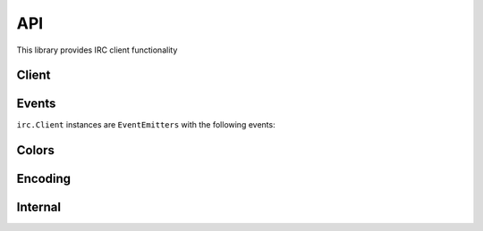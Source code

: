 API
===

This library provides IRC client functionality

Client
----------

.. js:function:: irc.Client(server, nick [, options])

    This object is the base of the library.
    It represents a single nick connected to a single IRC server.

    The first argument is the server address to connect to, and the second is the nickname to attempt to use.
    The third optional argument is an options object with default
    values::

        {
            userName: 'nodebot',
            realName: 'nodeJS IRC client',
            password: null,
            port: 6667,
            localAddress: null,
            localPort: null,
            debug: false,
            showErrors: false,
            channels: [],
            autoConnect: true,
            autoRejoin: false,
            autoRenick: false,
            renickCount: null,
            renickDelay: 60000,
            retryCount: null,
            retryDelay: 2000,
            secure: false,
            selfSigned: false,
            certExpired: false,
            floodProtection: false,
            floodProtectionDelay: 1000,
            sasl: false,
            webirc: {
              pass: '',
              ip: '',
              host: ''
            },
            stripColors: false,
            channelPrefixes: "&#",
            messageSplit: 512,
            encoding: null,
            millisecondsOfSilenceBeforePingSent: 15 * 1000,
            millisecondsBeforePingTimeout: 8 * 1000,
            enableStrictParse: false
        }


    ``localAddress`` is the address to bind to when connecting.

    `localPort` is the local port to bind when connecting, such as `50555`

    ``debug`` will output timestamped messages to the console using ``util.log`` when certain events are fired. If this is true, it will override ``showErrors``.

    ``showErrors`` will output timestamped errors to the console using ``util.log``, such as when certain IRC responses are encountered or an attempt to find the message charset fails.
    If ``debug`` is true, it will override this.

    ``channels`` is an array of channels to join on connect.

    ``autoConnect`` has the client connect when instantiated.
    If disabled, you will need to call ``connect()`` on the client instance::

        var client = new irc.Client({ autoConnect: false, ... });
        client.connect();

    ``autoRejoin`` has the client rejoin channels after being kicked.

    ``autoRenick`` has the client attempt to renick to its configured nickname if it can't originally join with it (due to nickname clash).
    Only takes effect when the client receives a ``err_nicknameinuse`` message – if disabled after this point, will not cancel the effect.
    See ``cancelAutoRenick`` to cancel a current renick attempt.
    See ``renickCount`` and ``renickDelay`` to configure.

    ``renickCount`` is the number of times the client will try to automatically renick (reset each time it connects).
    It defaults to ``null`` (meaning infinite retry).

    ``renickDelay`` is the number of milliseconds to wait before retrying to automatically renick.
    It defaults to 60,000ms (60 seconds).

    ``retryCount`` is the number of times the client will try to automatically reconnect when disconnected from the server.
    It defaults to ``null`` (meaning infinite retry).

    ``retryDelay`` is the number of milliseconds to wait before retrying to automatically reconnect when disconnected from the server.
    It defaults to 2000ms (2 seconds).

    ``secure`` (SSL connection) can be a true value or an object (the kind returned by ``crypto.createCredentials()``) specifying the certificate and other details for validation.
    If you set ``selfSigned`` to true, it will accept certificates from a non-trusted CA.
    If you set ``certExpired`` to true, the bot will accept expired certificates.

    ``floodProtection`` queues all your messages and slowly transmits them to prevent being kicked for flooding.
    Alternatively, use ``Client.activateFloodProtection()`` to activate flood protection after instantiating the client.

    ``floodProtectionDelay`` sets the amount of time that the client will wait between sending subsequent messages when ``floodProtection`` is enabled.

    ``sasl`` enables SASL support.
    You'll also want to set ``nick``, ``userName``, and ``password`` for authentication.

    ``webirc`` is an object that contains WEBIRC credentials (if applicable).

    ``stripColors`` removes mIRC colors (0x03 followed by one or two ASCII numbers for the foreground and background color), as well as ircII "effect" codes (``0x02`` bold, ``0x1f`` underline, ``0x16`` reverse, ``0x0f`` reset) from the message before parsing it.

    ``messageSplit`` will split up large messages sent with the ``say`` method into multiple messages of lengths shorter than ``messageSplit`` bytes, attempting to split at whitespace where possible.

    ``encoding`` specifies the encoding for the bot to convert messages to.
    To disable this, leave the value blank or false.
    Example values are ``UTF-8`` and ``ISO-8859-15``.

    ``millisecondsOfSilenceBeforePingSent`` controls the amount of time the ping timer will wait before sending a ping request.

    ``millisecondsBeforePingTimeout`` controls the amount of time the ping timer will wait after sending a ping request before the bot receives a ``pingTimeout`` event.

    ``enableStrictParse`` will make the client try to conform more strictly to `the RFC 2812 standard <https://www.ietf.org/rfc/rfc2812.txt>`_ for parsing nicknames, preventing eg CJK characters from appearing in them.

.. js:function:: Client.connect([retryCount [, callback]])

    Connects to the server.
    Used when ``autoConnect`` in the options is set to false, or after a disconnect.
    Outputs an error to console if there is already an active connection.
    If ``retryCount`` is a function, it will be treated as a ``callback`` (i.e. both arguments to this function are optional).

    :param integer retryCount: an optional number of times to attempt reconnection
    :param function callback: an optional callback to fire upon connection

.. js:function:: Client.disconnect([message [, callback]])

    Disconnects from the IRC server.
    If ``message`` is a function it will be treated as a ``callback`` (i.e. both arguments to this function are optional).
    Outputs an error to console if it is already disconnected or disconnecting.

    :param string message: an optional message to send when disconnecting
    :param function callback: an optional callback

.. js:function:: Client.send(command, arg1, arg2, ...)

    Sends a raw message to the server.
    Generally speaking, it's best to use other, more specific methods with priority, unless you know what you're doing.

.. js:function:: Client.join(channelList, [callback])

    Joins the specified channel.

    :param string channelList: the channel(s) to join
    :param function callback: an optional callback to automatically attach to ``join#channelname`` for each channel

    ``channelList`` supports multiple channels in a comma-separated string (`as in the IRC protocol <https://tools.ietf.org/html/rfc2812#page-16>`_).
    The callback is called for each channel, but does not include the ``channel`` parameter (see the ``join#channel`` event).

    To optionally send a list of keys (channel passwords) associated with each channel, add a space after the list of channels and append the list of channels.
    For example: ``#foo,&bar fubar,foobar`` will join the channel ``#foo`` with the key ``fubar`` and the channel ``&bar`` with the key ``foobar``.

    Passing ``'0'`` to the ``channelList`` parameter will send ``JOIN 0`` to the server.
    As in the IRC spec, this will cause the client to part from all current channels.
    In such a case, the callback will not be called; you should instead bind to the ``part`` event to keep track of the progress made.

.. js:function:: Client.part(channel, [message], [callback])

    Parts the specified channel.

    :param string channelList: the channel(s) to part
    :param string message: an optional message to send upon leaving the channel
    :param function callback: a optional callback to automatically attach to ``part#channelname`` for each channel

    As with ``Client.join``, the ``channelList`` parameter supports multiple channels in a comma-separated string, for each of which the callback will be called.

.. js:function:: Client.say(target, message)

    Sends a message to the specified target.

    :param string target: a nickname or a channel to send the message to
    :param string message: the message to send

.. js:function:: Client.action(target, message)

    Sends an action to the specified target.
    Often transmitted with ``/me`` in IRC clients.

    :param string target: a nickname or a channel to send the action message to
    :param string text: the text of the action to send

.. js:function:: Client.notice(target, message)

    Sends a notice to the specified target.

    :param string target: a nickname or a channel to send the notice to
    :param string message: the message to send to the target

.. js:function:: Client.whois(nick, callback)

    Request a whois for the specified ``nick``.

    :param string nick: a nickname to request a whois of
    :param function callback: a callback to fire when the server sends the response; is passed the same information as in the ``whois`` event above

.. js:function:: Client.ctcp(target, type, text)

    Sends a CTCP message to the specified target.

    :param string target: a nickname or a channel to send the CTCP message to
    :param string type: the type of the CTCP message; that is, "privmsg" for a ``PRIVMSG``, and anything else for a ``NOTICE``
    :param string text: the CTCP message to send

.. js:function:: Client.list([arg1, arg2, ...])

    Request a channel listing from the server.
    The arguments for this method are fairly server specific, so this method passes them through exactly as specified.

    Responses from the server are available through the ``channellist_start``, ``channellist_item``, and ``channellist`` events.

.. js:function:: Client.activateFloodProtection([interval])

    Activates flood protection manually after instantiation of the client.
    You can also use the ``floodProtection`` option while instantiating the client to enable flood protection then; see also ``floodProtectionDelay`` to set the message interval.

    This should only be called once per Client instance, not on every connection, and cannot currently be deactivated.

    :param integer interval: an optional configuration for amount of time to wait between messages, defaults to client configuration value

.. js:function:: Client.cancelAutoRenick()

    Cancels the current auto-renick event; see the ``autoRenick`` config option for more details.
    Returns the interval object, if it existed.

.. js:function:: Client.canConvertEncoding()

    Calls the exported function ``irc.canConvertEncoding()``.

Events
------

``irc.Client`` instances are ``EventEmitters`` with the following events:


.. js:data:: 'registered'

    ``function (message) { }``

    Emitted when the server sends the initial 001 line, indicating you've connected to the server.
    See the ``raw`` event for details on the ``message`` object.

.. js:data:: 'motd'

    ``function (motd) { }``

    Emitted when the server sends the message of the day to clients.

.. js:data:: 'message'

    ``function (nick, to, text, message) { }``

    Emitted when a message is sent.
    The ``to`` parameter can be either a nick (which is most likely this client's nick and represents a private message), or a channel (which represents a message to that channel).
    See the ``raw`` event for details on the ``message`` object.

.. js:data:: 'message#'

    ``function (nick, to, text, message) { }``

    Emitted when a message is sent to any channel (i.e. exactly the same as the ``message`` event but excluding private messages).
    See the ``raw`` event for details on the ``message`` object.

.. js:data:: 'message#channel'

    ``function (nick, text, message) { }``

    Same as the 'message' event, but only emitted for the specified channel.
    See the ``raw`` event for details on the ``message`` object.

.. js:data:: 'selfMessage'

    ``function (to, text) { }``

    Emitted when a message is sent from the client.
    The ``to`` parameter is the target of the message, which can be either a nick (in a private message) or a channel (as in a message to that channel)

.. js:data:: 'notice'

    ``function (nick, to, text, message) { }``

    Emitted when a notice is sent.
    The ``to`` parameter can be either a nick (most likely this client's nick and so represents a private message), or a channel (which represents a message to that channel).
    The ``nick`` parameter is either the sender's nick or ``null``, representing that the notice comes from the server.
    See the ``raw`` event for details on the ``message`` object.

.. js:data:: 'action'

    ``function (from, to, text, message) { }``

    Emitted whenever a user performs an action (e.g. ``/me waves``).
    See the ``raw`` event for details on the ``message`` object.

.. js:data:: 'pm'

    ``function (nick, text, message) { }``

    Same as the 'message' event, but only emitted when the message is directed to the client.
    See the ``raw`` event for details on the ``message`` object.

.. js:data:: 'invite'

    ``function (channel, from, message) { }``

    Emitted when the client receives an ``/invite``.
    See the ``raw`` event for details on the ``message`` object.

.. js:data:: 'names'

    ``function (channel, nicks) { }``

    Emitted when the server sends a list of nicks for a channel (which happens immediately after joining or on request).
    The nicks object passed to the callback is keyed by nickname, and has values '', '+', or '@' depending on the level of that nick in the channel.

.. js:data:: 'names#channel'

    ``function (nicks) { }``

    Same as the 'names' event, but only emitted for the specified channel.

.. js:data:: 'topic'

    ``function (channel, topic, nick, message) { }``

    Emitted when the server sends the channel topic after joining a channel, or when a user changes the topic on a channel.
    See the ``raw`` event for details on the ``message`` object.

.. js:data:: 'join'

    ``function (channel, nick, message) { }``

    Emitted when a user joins a channel (including when the client itself joins a channel).
    See the ``raw`` event for details on the ``message`` object.

.. js:data:: 'join#channel'

    ``function (nick, message) { }``

    Same as the 'join' event, but only emitted for the specified channel.
    See the ``raw`` event for details on the ``message`` object.

.. js:data:: 'part'

    ``function (channel, nick, reason, message) { }``

    Emitted when a user parts a channel (including when the client itself parts a channel).
    See the ``raw`` event for details on the ``message`` object.

.. js:data:: 'part#channel'

    ``function (nick, reason, message) { }``

    Same as the 'part' event, but only emitted for the specified channel.
    See the ``raw`` event for details on the ``message`` object.

.. js:data:: 'quit'

    ``function (nick, reason, channels, message) { }``

    Emitted when a user disconnects from the IRC server, leaving the specified array of channels.
    Channels are emitted case-lowered.

    See the ``raw`` event for details on the ``message`` object.

.. js:data:: 'kick'

    ``function (channel, nick, by, reason, message) { }``

    Emitted when a user is kicked from a channel.
    See the ``raw`` event for details on the ``message`` object.

.. js:data:: 'kick#channel'

    ``function (nick, by, reason, message) { }``

    Same as the 'kick' event, but only emitted for the specified channel.
    See the ``raw`` event for details on the ``message`` object.

.. js:data:: 'kill'

    ``function (nick, reason, channels, message) { }``

    Emitted when a user is killed from the IRC server.
    The ``channels`` parameter is an array of channels the killed user was in, those known to the client (that is, the ones the bot was present in).
    Channels are emitted case-lowered.

    See the ``raw`` event for details on the ``message`` object.

.. js:data:: 'nick'

    ``function (oldnick, newnick, channels, message) { }``

    Emitted when a user changes nick, with the channels the user is known to be in.
    Channels are emitted case-lowered.

    See the ``raw`` event for details on the ``message`` object.

.. js:data:: '+mode'

    ``function (channel, by, mode, argument, message) { }``

    Emitted when a mode is added to a user or channel.
    The ``channel`` parameter is the channel which the mode is being set on/in.
    The ``by`` parameter is the user setting the mode.
    The ``mode`` parameter is the single character mode identifier.
    If the mode is being set on a user, ``argument`` is the nick of the user.  If the mode is being set on a channel, ``argument`` is the argument to the mode.
    If a channel mode doesn't have any arguments, ``argument`` will be 'undefined'.
    See the ``raw`` event for details on the ``message`` object.

.. js:data:: '-mode'

    ``function (channel, by, mode, argument, message) { }``

    Emitted when a mode is removed from a user or channel.
    The other arguments are as in the ``+mode`` event.

.. js:data:: 'whois'

    ``function (info) { }``

    Emitted when the server finishes outputting a WHOIS response.
    The information should look something like::

        {
            nick: "Throne",
            user: "throne3d",
            host: "10.0.0.1",
            realname: "Unknown",
            channels: ["@#throne3d", "#blah", "#channel"],
            server: "irc.example.com",
            serverinfo: "Example IRC server",
            operator: "is an IRC Operator"
        }

.. js:data:: 'ping'

    ``function (server) { }``

    Emitted when a server PINGs the client.
    The client will automatically send a PONG request just before this is emitted.

.. js:data:: 'ctcp'

    ``function (from, to, text, type, message) { }``

    Emitted when a CTCP notice or privmsg was received (``type`` is either ``notice`` or ``privmsg``).
    See the ``raw`` event for details on the ``message`` object.

.. js:data:: 'ctcp-notice'

    ``function (from, to, text, message) { }``

    Emitted when a CTCP notice is received.
    See the ``raw`` event for details on the ``message`` object.

.. js:data:: 'ctcp-privmsg'

    ``function (from, to, text, message) { }``

    Emitted when a CTCP privmsg was received.
    See the ``raw`` event for details on the ``message`` object.

.. js:data:: 'ctcp-version'

    ``function (from, to, message) { }``

    Emitted when a CTCP VERSION request is received.
    See the ``raw`` event for details on the ``message`` object.

.. js:data:: 'channellist_start'

    ``function () {}``

    Emitted when the server starts a new channel listing.

.. js:data:: 'channellist_item'

    ``function (channel_info) {}``

    Emitted for each channel the server returns in a channel listing.
    The ``channel_info`` object contains keys 'name', 'users' (number of users in the channel), and 'topic'.

.. js:data:: 'channellist'

    ``function (channel_list) {}``

    Emitted when the server has finished returning a channel list.
    The ``channel_list`` array is simply a list of the objects that were returned in the intervening ``channellist_item`` events.

    This data is also available through the ``Client.channellist`` property after this event has fired.

.. js:data:: 'raw'

    ``function (message) { }``

    Emitted when the client receives a "message" from the server.
    A message is a single line of data from the server.
    The ``message`` parameter to the callback is the processed version of this message, and contains something of the form:

    .. code-block:: js

        message = {
            prefix: "user!~realname@example.host", // the prefix for the message (optional, user prefix here)
            prefix: "irc.example.com", // the prefix for the message (optional, server prefix here)
            nick: "user", // the nickname portion of the prefix (if the prefix is a user prefix)
            user: "~realname", // the username portion of the prefix (if the prefix is a user prefix)
            host: "example.host", // the hostname portion of the prefix (if the prefix is a user prefix)
            server: "irc.example.com", // the server address (if the prefix was a server prefix)
            rawCommand: "PRIVMSG", // the command exactly as sent from the server
            command: "PRIVMSG", // human-readable version of the command (if it was previously, say, numeric)
            commandType: "normal", // normal, error, or reply
            args: ['#test', 'test message'] // arguments to the command
        }

    You can read more about the IRC protocol in `RFC 1459
    <https://www.ietf.org/rfc/rfc1459.txt>`_ and `RFC 2812 <https://www.ietf.org/rfc/rfc2812.txt>`_.

.. js:data:: 'error'

    ``function (message) { }``

    Emitted whenever the server responds with an error-type message.
    See the ``raw`` event for details on the ``message`` object.
    Unhandled messages, although they are shown as errors in the log, are not emitted using this event: see ``unhandled``.

.. js:data:: 'netError'

    ``function (exception) { }``

    Emitted when the socket connection to the server emits an error event.
    See `net.Socket's error event <https://nodejs.org/api/net.html#net_event_error_1>`_ for more information.

.. js:data:: 'unhandled'

    ``function (message) { }``

    Emitted whenever the server responds with a message the bot doesn't recognize and doesn't handle.
    See the ``raw`` event for details on the ``message`` object.

    This must not be relied on to emit particular event codes, as the codes the bot does and does not handle can change between minor versions.
    It should instead be used as a handler to do something when the bot does not recognize a message, such as warning a user.

Colors
------

.. js:function:: irc.colors.wrap(color, text [, reset_color])

    Takes a color by name, text, and optionally what color to return to after the text.

    :param string color: the name of the desired color, as a string
    :param string text: the text you want colorized
    :param string reset_color: the name of the color you want set after the text (defaults to 'reset')

.. js:data:: irc.colors.codes

    Lists the colors available and the relevant mIRC color codes.

    .. code-block:: js

        {
            white: '\u000300',
            black: '\u000301',
            dark_blue: '\u000302',
            dark_green: '\u000303',
            light_red: '\u000304',
            dark_red: '\u000305',
            magenta: '\u000306',
            orange: '\u000307',
            yellow: '\u000308',
            light_green: '\u000309',
            cyan: '\u000310',
            light_cyan: '\u000311',
            light_blue: '\u000312',
            light_magenta: '\u000313',
            gray: '\u000314',
            light_gray: '\u000315',
            reset: '\u000f',
        }

Encoding
------

.. js:function:: irc.canConvertEncoding()

    Tests if the library can convert messages with different encodings, using the ``chardet`` and ``iconv-lite`` libraries.
    Allows you to more easily (programmatically) detect if the ``encoding`` option will result in any effect, instead of setting it and otherwise resulting in errors.
    (See also ``Client.canConvertEncoding``, an alias for this function.)

Internal
------

.. js:data:: Client.conn

    Socket to the server.
    Rarely, if ever, needed; use ``Client.send`` instead.

.. js:data:: Client.chans

    The list of channels joined.
    Includes channel modes, user lists, and topic information.
    It is only updated *after* the server recognizes the join.

.. js:data:: Client.nick

    The current nick of the client.
    Updated if the nick changes (e.g. upon nick collision when connecting to a server).

.. js:data:: Client._whoisData

    A buffer of whois data, as whois responses are sent over multiple messages.

.. js:function:: Client._addWhoisData(nick, key, value, onlyIfExists)

    Adds the relevant whois data (key-value pair), for the specified nick, optionally only if the value exists (is truthy).

.. js:function:: Client._clearWhoisData(nick)

    Clears whois data for the specified nick.
